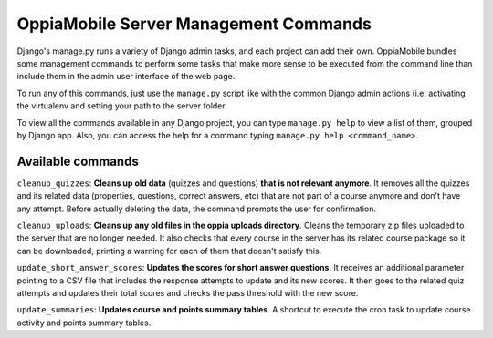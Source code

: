 OppiaMobile Server Management Commands
=========================================
Django's manage.py runs a variety of Django admin tasks, and each project can add their own. OppiaMobile bundles some management commands
to perform some tasks that make more sense to be executed from the command line than include them in the admin user
interface of the web page.

To run any of this commands, just use the ``manage.py`` script like with the common Django admin actions (i.e. activating
the virtualenv and setting your path to the server folder.

To view all the commands available in any Django project, you can type ``manage.py help`` to view a list of them, grouped
by Django app. Also, you can access the help for a command typing ``manage.py help <command_name>``.

Available commands
....................

``cleanup_quizzes``:  **Cleans up old data** (quizzes and questions) **that is not relevant anymore**.
It removes all the quizzes and its related data (properties, questions, correct answers, etc) that are not part of a
course anymore and don't have any attempt. Before actually deleting the data, the command prompts the user for confirmation.

``cleanup_uploads``: **Cleans up any old files in the oppia uploads directory**.
Cleans the temporary zip files uploaded to the server that are no longer needed. It also checks that every course in
the server has its related course package so it can be downloaded, printing a warning for each of them that doesn't satisfy this.

``update_short_answer_scores``: **Updates the scores for short answer questions**.
It receives an additional parameter pointing to a CSV file that includes the response attempts to update and its new
scores. It then goes to the related quiz attempts and updates their total scores and checks the pass threshold with the new score.

``update_summaries``: **Updates course and points summary tables**.
A shortcut to execute the cron task to update course activity and points summary tables.

